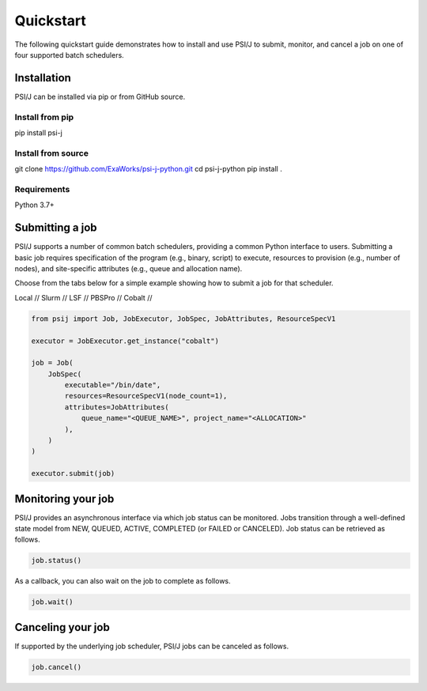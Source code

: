 Quickstart
==========

The following quickstart guide demonstrates how to install and use PSI/J to submit, monitor, and cancel a job on one of four supported batch schedulers. 

Installation
------------

PSI/J can be installed via pip or from GitHub source.

Install from pip
^^^^^^^^^^^^^^^^

pip install  psi-j

Install from source
^^^^^^^^^^^^^^^^

git clone https://github.com/ExaWorks/psi-j-python.git
cd psi-j-python
pip install .

Requirements
^^^^^^^^^^^^

Python 3.7+

Submitting a job
----------------

PSI/J supports a number of common batch schedulers, providing a common Python interface to users. Submitting a basic job requires specification of the program (e.g., binary, script) to execute, resources to provision (e.g., number of nodes), and site-specific attributes (e.g., queue and allocation name). 

Choose from the tabs below for a simple example showing how to submit a job for that scheduler.  

Local // Slurm // LSF // PBSPro // Cobalt // 

.. code-block:: python

    from psij import Job, JobExecutor, JobSpec, JobAttributes, ResourceSpecV1

    executor = JobExecutor.get_instance("cobalt")

    job = Job(
        JobSpec(
            executable="/bin/date",
            resources=ResourceSpecV1(node_count=1),
            attributes=JobAttributes(
                queue_name="<QUEUE_NAME>", project_name="<ALLOCATION>"
            ),
        )
    )
    
    executor.submit(job)



Monitoring your job
-------------------

PSI/J provides an asynchronous interface via which job status can be monitored. Jobs transition through a well-defined state model from NEW, QUEUED, ACTIVE, COMPLETED (or FAILED or CANCELED).  Job status can be retrieved as follows. 

.. code-block:: python

    job.status() 


As a callback, you can also wait on the job to complete as follows. 

.. code-block:: python

    job.wait()


Canceling your job
------------------
If supported by the underlying job scheduler, PSI/J jobs can be canceled as follows. 

.. code-block:: python

    job.cancel()

